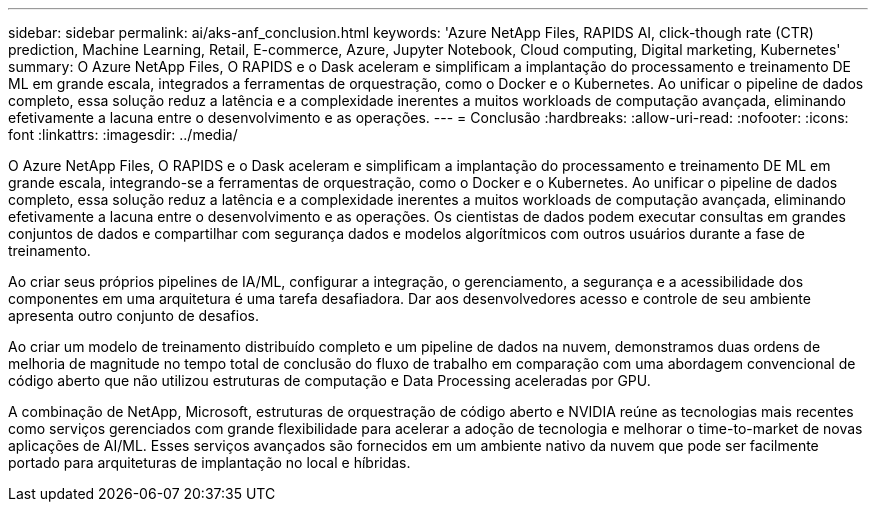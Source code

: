 ---
sidebar: sidebar 
permalink: ai/aks-anf_conclusion.html 
keywords: 'Azure NetApp Files, RAPIDS AI, click-though rate (CTR) prediction, Machine Learning, Retail, E-commerce, Azure, Jupyter Notebook, Cloud computing, Digital marketing, Kubernetes' 
summary: O Azure NetApp Files, O RAPIDS e o Dask aceleram e simplificam a implantação do processamento e treinamento DE ML em grande escala, integrados a ferramentas de orquestração, como o Docker e o Kubernetes. Ao unificar o pipeline de dados completo, essa solução reduz a latência e a complexidade inerentes a muitos workloads de computação avançada, eliminando efetivamente a lacuna entre o desenvolvimento e as operações. 
---
= Conclusão
:hardbreaks:
:allow-uri-read: 
:nofooter: 
:icons: font
:linkattrs: 
:imagesdir: ../media/


[role="lead"]
O Azure NetApp Files, O RAPIDS e o Dask aceleram e simplificam a implantação do processamento e treinamento DE ML em grande escala, integrando-se a ferramentas de orquestração, como o Docker e o Kubernetes. Ao unificar o pipeline de dados completo, essa solução reduz a latência e a complexidade inerentes a muitos workloads de computação avançada, eliminando efetivamente a lacuna entre o desenvolvimento e as operações. Os cientistas de dados podem executar consultas em grandes conjuntos de dados e compartilhar com segurança dados e modelos algorítmicos com outros usuários durante a fase de treinamento.

Ao criar seus próprios pipelines de IA/ML, configurar a integração, o gerenciamento, a segurança e a acessibilidade dos componentes em uma arquitetura é uma tarefa desafiadora. Dar aos desenvolvedores acesso e controle de seu ambiente apresenta outro conjunto de desafios.

Ao criar um modelo de treinamento distribuído completo e um pipeline de dados na nuvem, demonstramos duas ordens de melhoria de magnitude no tempo total de conclusão do fluxo de trabalho em comparação com uma abordagem convencional de código aberto que não utilizou estruturas de computação e Data Processing aceleradas por GPU.

A combinação de NetApp, Microsoft, estruturas de orquestração de código aberto e NVIDIA reúne as tecnologias mais recentes como serviços gerenciados com grande flexibilidade para acelerar a adoção de tecnologia e melhorar o time-to-market de novas aplicações de AI/ML. Esses serviços avançados são fornecidos em um ambiente nativo da nuvem que pode ser facilmente portado para arquiteturas de implantação no local e híbridas.
